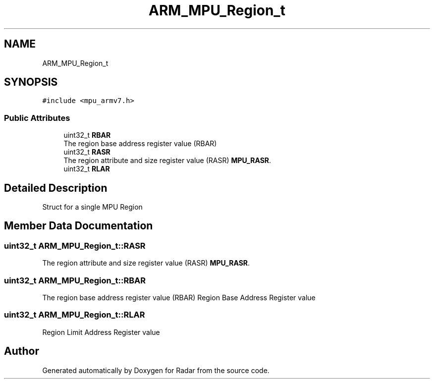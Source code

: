 .TH "ARM_MPU_Region_t" 3 "Version 1.0.0" "Radar" \" -*- nroff -*-
.ad l
.nh
.SH NAME
ARM_MPU_Region_t
.SH SYNOPSIS
.br
.PP
.PP
\fC#include <mpu_armv7\&.h>\fP
.SS "Public Attributes"

.in +1c
.ti -1c
.RI "uint32_t \fBRBAR\fP"
.br
.RI "The region base address register value (RBAR) "
.ti -1c
.RI "uint32_t \fBRASR\fP"
.br
.RI "The region attribute and size register value (RASR) \fBMPU_RASR\fP\&. "
.ti -1c
.RI "uint32_t \fBRLAR\fP"
.br
.in -1c
.SH "Detailed Description"
.PP 
Struct for a single MPU Region 
.SH "Member Data Documentation"
.PP 
.SS "uint32_t ARM_MPU_Region_t::RASR"

.PP
The region attribute and size register value (RASR) \fBMPU_RASR\fP\&. 
.SS "uint32_t ARM_MPU_Region_t::RBAR"

.PP
The region base address register value (RBAR) Region Base Address Register value 
.SS "uint32_t ARM_MPU_Region_t::RLAR"
Region Limit Address Register value 

.SH "Author"
.PP 
Generated automatically by Doxygen for Radar from the source code\&.
